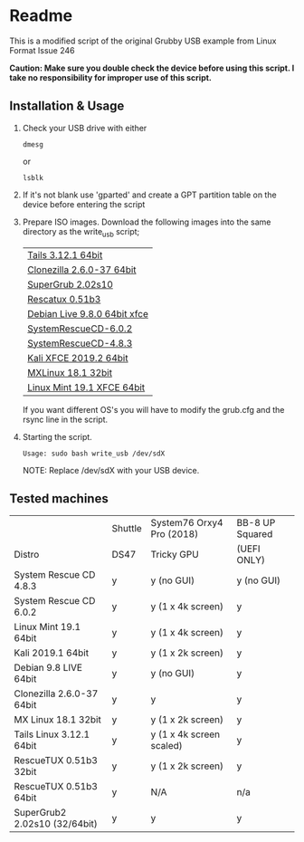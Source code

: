 * Readme

This is a modified script of the original Grubby USB example from Linux Format Issue 246

*Caution: Make sure you double check the device before using this script. I take no responsibility for improper use of this script.*

** Installation & Usage

 1. Check your USB drive with either
   : dmesg
   or
   : lsblk

 2. If it's not blank use 'gparted' and create a GPT partition table on the device before entering the script

 3. Prepare ISO images.
    Download the following images into the same directory as the write_usb script;
    | [[https://mirrors.wikimedia.org/tails/stable/tails-amd64-3.12.1/tails-amd64-3.12.1.iso][Tails 3.12.1 64bit]]           |
    | [[https://clonezilla.org/downloads/download.php?branch=stable][Clonezilla 2.6.0-37 64bit]]    |
    | [[https://sourceforge.net/projects/supergrub2/files/2.02s10/super_grub2_disk_2.02s10/super_grub2_disk_standalone_x86_64_efi_2.02s10.EFI/download#][SuperGrub 2.02s10]]            |
    | [[http://sourceforge.net/projects/rescatux/files/rescatux_0_51_b3/rescatux-0.51b3.iso/download][Rescatux 0.51b3]]              |
    | [[https://cdimage.debian.org/debian-cd/current-live/amd64/iso-hybrid/debian-live-9.8.0-amd64-xfce.iso][Debian Live 9.8.0 64bit xfce]] |
    | [[https://osdn.net/projects/systemrescuecd/storage/releases/6.0.2/systemrescuecd-6.0.2.iso][SystemRescueCD-6.0.2]]         |
    | [[https://sourceforge.net/projects/systemrescuecd/files/sysresccd-x86/4.8.3/][SystemRescueCD-4.8.3]]         |
    | [[https://cdimage.kali.org/kali-2019.2/kali-linux-xfce-2019.2-amd64.iso][Kali XFCE 2019.2 64bit]]       |
    | [[http://mx.mirror.ausnetservers.net.au/iso/MX/Final/MX-18.1/MX-18.1_386.iso][MXLinux 18.1 32bit]]           |
    | [[http://mirror.internode.on.net/pub/linuxmint/stable/19.1/linuxmint-19.1-xfce-64bit.iso][Linux Mint 19.1 XFCE 64bit]]   |

    If you want different OS's you will have to modify the grub.cfg and the rsync line in the script.

 4. Starting the script.
   : Usage: sudo bash write_usb /dev/sdX
   NOTE: Replace /dev/sdX with your USB device.


** Tested machines 

|                               | Shuttle | System76 Orxy4 Pro (2018) | BB-8 UP Squared |
| Distro                        | DS47    | Tricky GPU                | (UEFI ONLY)     |
|-------------------------------+---------+---------------------------+-----------------|
| System Rescue CD 4.8.3        | y       | y (no GUI)                | y (no GUI)      |
| System Rescue CD 6.0.2        | y       | y (1 x 4k screen)         | y               |
| Linux Mint 19.1 64bit         | y       | y (1 x 4k screen)         | y               |
| Kali 2019.1 64bit             | y       | y (1 x 2k screen)         | y               |
| Debian 9.8 LIVE 64bit         | y       | y (no GUI)                | y               |
| Clonezilla 2.6.0-37 64bit     | y       | y                         | y               |
| MX Linux 18.1 32bit           | y       | y (1 x 2k screen)         | y               |
| Tails Linux 3.12.1 64bit      | y       | y (1 x 4k screen scaled)  | y               |
| RescueTUX 0.51b3 32bit        | y       | y (1 x 2k screen)         | y               |
| RescueTUX 0.51b3 64bit        | y       | N/A                       | n/a             |
| SuperGrub2 2.02s10 (32/64bit) | y       | y                         | y               |
